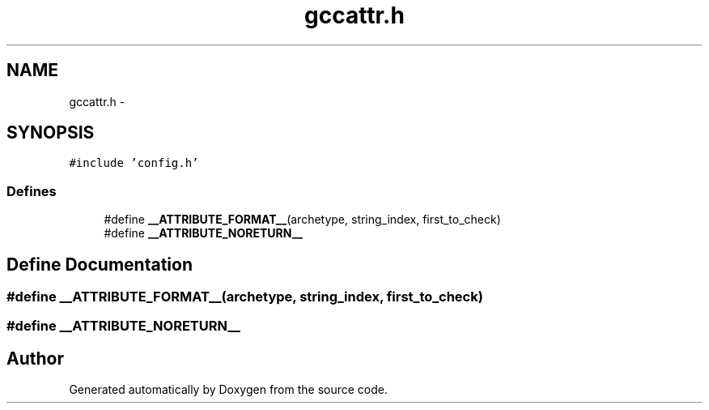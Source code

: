 .TH "gccattr.h" 3 "18 Dec 2013" "Doxygen" \" -*- nroff -*-
.ad l
.nh
.SH NAME
gccattr.h \- 
.SH SYNOPSIS
.br
.PP
\fC#include 'config.h'\fP
.br

.SS "Defines"

.in +1c
.ti -1c
.RI "#define \fB__ATTRIBUTE_FORMAT__\fP(archetype, string_index, first_to_check)"
.br
.ti -1c
.RI "#define \fB__ATTRIBUTE_NORETURN__\fP"
.br
.in -1c
.SH "Define Documentation"
.PP 
.SS "#define __ATTRIBUTE_FORMAT__(archetype, string_index, first_to_check)"
.SS "#define __ATTRIBUTE_NORETURN__"
.SH "Author"
.PP 
Generated automatically by Doxygen from the source code.
